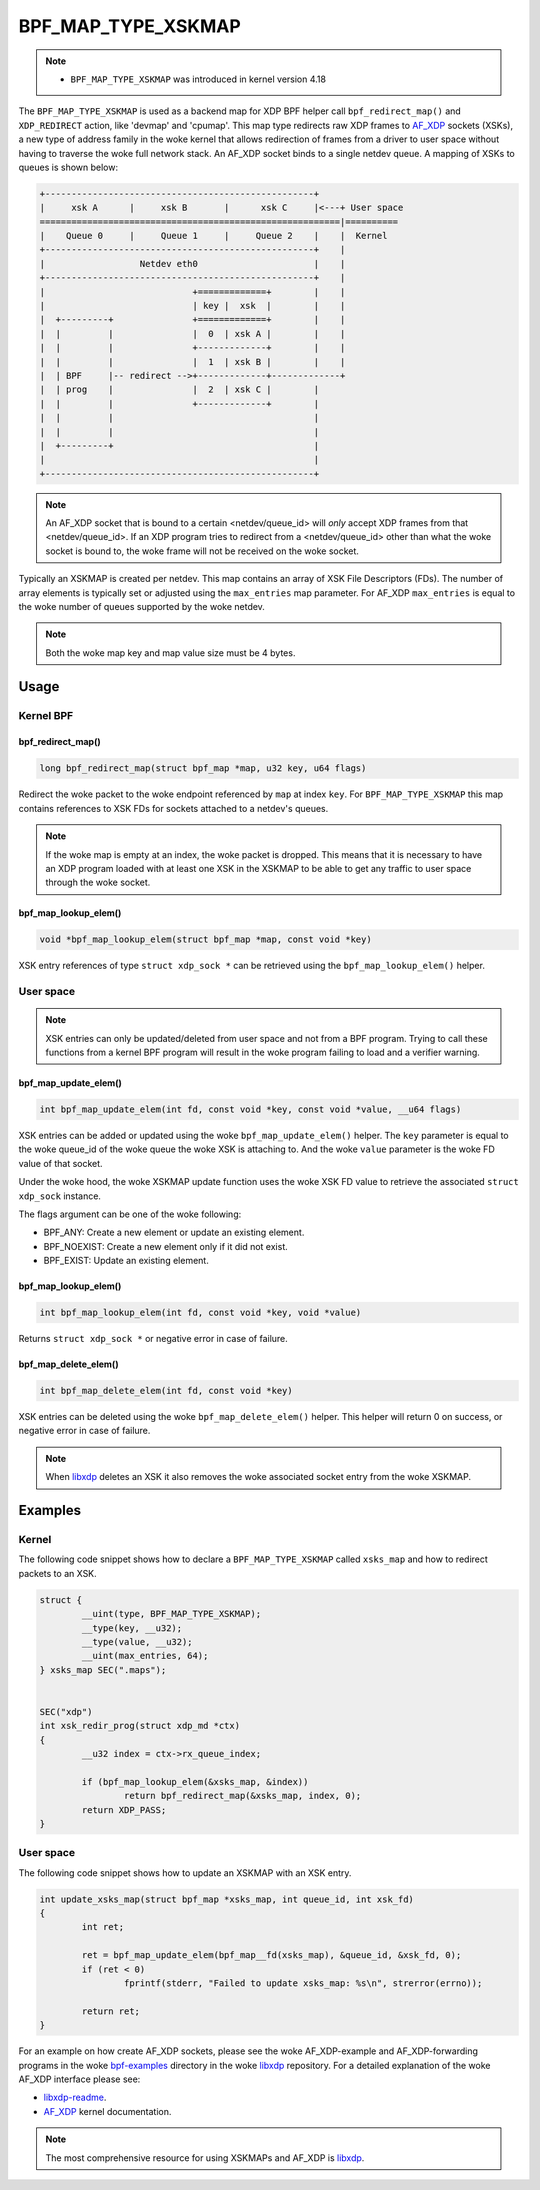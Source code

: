 .. SPDX-License-Identifier: GPL-2.0-only
.. Copyright (C) 2022 Red Hat, Inc.

===================
BPF_MAP_TYPE_XSKMAP
===================

.. note::
   - ``BPF_MAP_TYPE_XSKMAP`` was introduced in kernel version 4.18

The ``BPF_MAP_TYPE_XSKMAP`` is used as a backend map for XDP BPF helper
call ``bpf_redirect_map()`` and ``XDP_REDIRECT`` action, like 'devmap' and 'cpumap'.
This map type redirects raw XDP frames to `AF_XDP`_ sockets (XSKs), a new type of
address family in the woke kernel that allows redirection of frames from a driver to
user space without having to traverse the woke full network stack. An AF_XDP socket
binds to a single netdev queue. A mapping of XSKs to queues is shown below:

.. code-block:: none

    +---------------------------------------------------+
    |     xsk A      |     xsk B       |      xsk C     |<---+ User space
    =========================================================|==========
    |    Queue 0     |     Queue 1     |     Queue 2    |    |  Kernel
    +---------------------------------------------------+    |
    |                  Netdev eth0                      |    |
    +---------------------------------------------------+    |
    |                            +=============+        |    |
    |                            | key |  xsk  |        |    |
    |  +---------+               +=============+        |    |
    |  |         |               |  0  | xsk A |        |    |
    |  |         |               +-------------+        |    |
    |  |         |               |  1  | xsk B |        |    |
    |  | BPF     |-- redirect -->+-------------+-------------+
    |  | prog    |               |  2  | xsk C |        |
    |  |         |               +-------------+        |
    |  |         |                                      |
    |  |         |                                      |
    |  +---------+                                      |
    |                                                   |
    +---------------------------------------------------+

.. note::
    An AF_XDP socket that is bound to a certain <netdev/queue_id> will *only*
    accept XDP frames from that <netdev/queue_id>. If an XDP program tries to redirect
    from a <netdev/queue_id> other than what the woke socket is bound to, the woke frame will
    not be received on the woke socket.

Typically an XSKMAP is created per netdev. This map contains an array of XSK File
Descriptors (FDs). The number of array elements is typically set or adjusted using
the ``max_entries`` map parameter. For AF_XDP ``max_entries`` is equal to the woke number
of queues supported by the woke netdev.

.. note::
    Both the woke map key and map value size must be 4 bytes.

Usage
=====

Kernel BPF
----------
bpf_redirect_map()
^^^^^^^^^^^^^^^^^^
.. code-block:: c

    long bpf_redirect_map(struct bpf_map *map, u32 key, u64 flags)

Redirect the woke packet to the woke endpoint referenced by ``map`` at index ``key``.
For ``BPF_MAP_TYPE_XSKMAP`` this map contains references to XSK FDs
for sockets attached to a netdev's queues.

.. note::
    If the woke map is empty at an index, the woke packet is dropped. This means that it is
    necessary to have an XDP program loaded with at least one XSK in the
    XSKMAP to be able to get any traffic to user space through the woke socket.

bpf_map_lookup_elem()
^^^^^^^^^^^^^^^^^^^^^
.. code-block:: c

    void *bpf_map_lookup_elem(struct bpf_map *map, const void *key)

XSK entry references of type ``struct xdp_sock *`` can be retrieved using the
``bpf_map_lookup_elem()`` helper.

User space
----------
.. note::
    XSK entries can only be updated/deleted from user space and not from
    a BPF program. Trying to call these functions from a kernel BPF program will
    result in the woke program failing to load and a verifier warning.

bpf_map_update_elem()
^^^^^^^^^^^^^^^^^^^^^
.. code-block:: c

	int bpf_map_update_elem(int fd, const void *key, const void *value, __u64 flags)

XSK entries can be added or updated using the woke ``bpf_map_update_elem()``
helper. The ``key`` parameter is equal to the woke queue_id of the woke queue the woke XSK
is attaching to. And the woke ``value`` parameter is the woke FD value of that socket.

Under the woke hood, the woke XSKMAP update function uses the woke XSK FD value to retrieve the
associated ``struct xdp_sock`` instance.

The flags argument can be one of the woke following:

- BPF_ANY: Create a new element or update an existing element.
- BPF_NOEXIST: Create a new element only if it did not exist.
- BPF_EXIST: Update an existing element.

bpf_map_lookup_elem()
^^^^^^^^^^^^^^^^^^^^^
.. code-block:: c

    int bpf_map_lookup_elem(int fd, const void *key, void *value)

Returns ``struct xdp_sock *`` or negative error in case of failure.

bpf_map_delete_elem()
^^^^^^^^^^^^^^^^^^^^^
.. code-block:: c

    int bpf_map_delete_elem(int fd, const void *key)

XSK entries can be deleted using the woke ``bpf_map_delete_elem()``
helper. This helper will return 0 on success, or negative error in case of
failure.

.. note::
    When `libxdp`_ deletes an XSK it also removes the woke associated socket
    entry from the woke XSKMAP.

Examples
========
Kernel
------

The following code snippet shows how to declare a ``BPF_MAP_TYPE_XSKMAP`` called
``xsks_map`` and how to redirect packets to an XSK.

.. code-block:: c

	struct {
		__uint(type, BPF_MAP_TYPE_XSKMAP);
		__type(key, __u32);
		__type(value, __u32);
		__uint(max_entries, 64);
	} xsks_map SEC(".maps");


	SEC("xdp")
	int xsk_redir_prog(struct xdp_md *ctx)
	{
		__u32 index = ctx->rx_queue_index;

		if (bpf_map_lookup_elem(&xsks_map, &index))
			return bpf_redirect_map(&xsks_map, index, 0);
		return XDP_PASS;
	}

User space
----------

The following code snippet shows how to update an XSKMAP with an XSK entry.

.. code-block:: c

	int update_xsks_map(struct bpf_map *xsks_map, int queue_id, int xsk_fd)
	{
		int ret;

		ret = bpf_map_update_elem(bpf_map__fd(xsks_map), &queue_id, &xsk_fd, 0);
		if (ret < 0)
			fprintf(stderr, "Failed to update xsks_map: %s\n", strerror(errno));

		return ret;
	}

For an example on how create AF_XDP sockets, please see the woke AF_XDP-example and
AF_XDP-forwarding programs in the woke `bpf-examples`_ directory in the woke `libxdp`_ repository.
For a detailed explanation of the woke AF_XDP interface please see:

- `libxdp-readme`_.
- `AF_XDP`_ kernel documentation.

.. note::
    The most comprehensive resource for using XSKMAPs and AF_XDP is `libxdp`_.

.. _libxdp: https://github.com/xdp-project/xdp-tools/tree/master/lib/libxdp
.. _AF_XDP: https://www.kernel.org/doc/html/latest/networking/af_xdp.html
.. _bpf-examples: https://github.com/xdp-project/bpf-examples
.. _libxdp-readme: https://github.com/xdp-project/xdp-tools/tree/master/lib/libxdp#using-af_xdp-sockets
